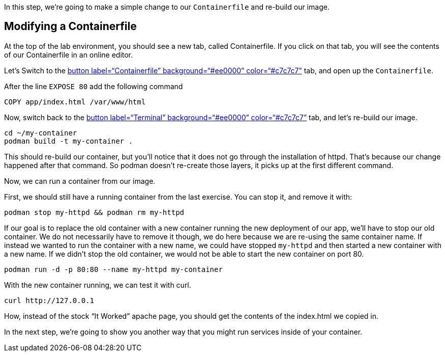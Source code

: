 In this step, we’re going to make a simple change to our
`+Containerfile+` and re-build our image.

== Modifying a Containerfile

At the top of the lab environment, you should see a new tab, called
Containerfile. If you click on that tab, you will see the contents of
our Containerfile in an online editor.

Let’s Switch to the link:tab-1[button label="`Containerfile`"
background="`#ee0000`" color="`#c7c7c7`"] tab, and open up the
`+Containerfile+`.

After the line `+EXPOSE 80+` add the following command

....
COPY app/index.html /var/www/html
....

Now, switch back to the link:tab-0[button label="`Terminal`"
background="`#ee0000`" color="`#c7c7c7`"] tab, and let’s re-build our
image.

[source,bash,run]
----
cd ~/my-container
podman build -t my-container .
----

This should re-build our container, but you’ll notice that it does not
go through the installation of httpd. That’s because our change happened
after that command. So podman doesn’t re-create those layers, it picks
up at the first different command.

Now, we can run a container from our image.

First, we should still have a running container from the last exercise.
You can stop it, and remove it with:

[source,bash,run]
----
podman stop my-httpd && podman rm my-httpd
----

If our goal is to replace the old container with a new container running
the new deployment of our app, we’ll have to stop our old container. We
do not necessarily have to remove it though, we do here because we are
re-using the same container name. If instead we wanted to run the
container with a new name, we could have stopped `+my-httpd+` and then
started a new container with a new name. If we didn’t stop the old
container, we would not be able to start the new container on port 80.

[source,bash,run]
----
podman run -d -p 80:80 --name my-httpd my-container
----

With the new container running, we can test it with curl.

[source,bash,run]
----
curl http://127.0.0.1
----

How, instead of the stock "`It Worked`" apache page, you should get the
contents of the index.html we copied in.

In the next step, we’re going to show you another way that you might run
services inside of your container.
